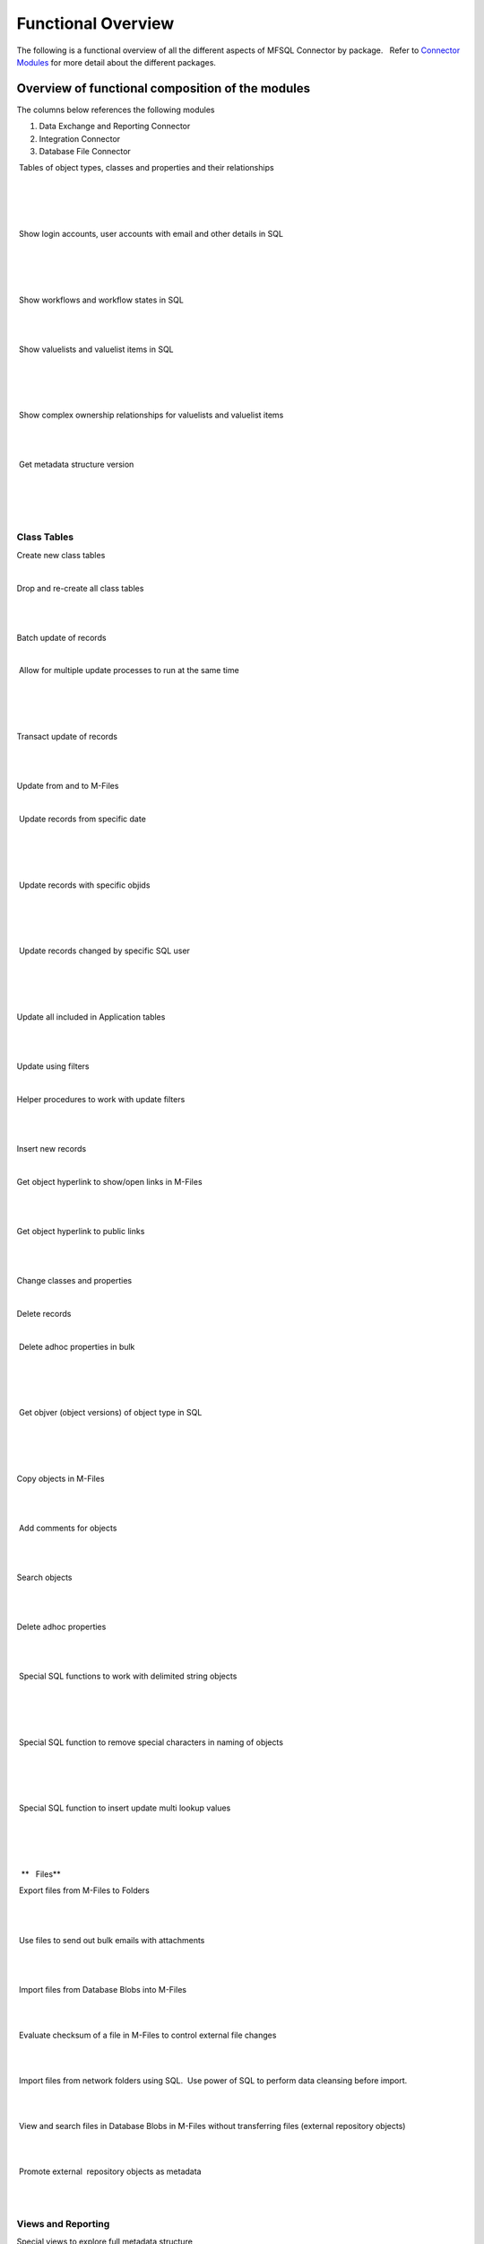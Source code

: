 Functional Overview
===================

The following is a functional overview of all the different aspects of
MFSQL Connector by package.   Refer to `Connector
Modules <./mfsql-connector-modules>`_ for more detail about the
different packages.

Overview of functional composition of the modules
-------------------------------------------------

The columns below references the following modules

#. Data Exchange and Reporting Connector
#. Integration Connector
#. Database File Connector

============================================  =====  ======  ======
Functional element                            1       2       3
============================================  =====  ======  ======
Metadata structure                            |      |        |
~~~~~~~~~~~~~~~~~~
Auto create metadata structure tables         |tick| |tick|   |
Analyse and refresh metadata using SQL        |tick| |tick|   |
Drop & recreate metadata                      |tick| |tick|   |
Update names and aliases from SQL             |      |tick|   |
Insert new valuelist items from SQL           |      |tick|   |
Update aliases in bulk                        |      |tick|   |
============================================  =====  ======  ======

 Tables of object types, classes and properties and their relationships

 |tick|

 |tick|

| 

 Show login accounts, user accounts with email and other details in SQL

 |tick|

 |tick|

| 

 Show workflows and workflow states in SQL

 |tick|

|tick| 

| 

 Show valuelists and valuelist items in SQL

 |tick|

 |tick|

| 

 Show complex ownership relationships for valuelists and valuelist items

 |tick|

|tick| 

| 

 Get metadata structure version

| 

 |tick|

| 



Class Tables
~~~~~~~~~~~~

Create new class tables

|tick|

|tick|

| 

Drop and re-create all class tables

| 

|tick|

| 

Batch update of records

|tick|

|tick|

| 

 Allow for multiple update processes to run at the same time

| 

 |tick|

| 

Transact update of records

| 

|tick|

| 

Update from and to M-Files

|tick|

|tick|

| 

 Update records from specific date

| 

 |tick|

| 

 Update records with specific objids

| 

 |tick|

| 

 Update records changed by specific SQL user

| 

 |tick|

| 

Update all included in Application tables

| 

|tick|

| 

Update using filters

|tick|

|tick|

| 

Helper procedures to work with update filters

| 

|tick|

| 

Insert new records

|tick|

|tick|

| 

Get object hyperlink to show/open links in M-Files

| 

|tick|

| 

Get object hyperlink to public links

| 

|tick|

| 

Change classes and properties

|tick|

|tick|

| 

Delete records

|tick|

|tick|

| 

 Delete adhoc properties in bulk

 |tick|

 |tick|

| 

 Get objver (object versions) of object type in SQL 

| 

 |tick|

| 

Copy objects in M-Files

| 

|tick|

| 

 Add comments for objects

| 

|tick|

| 

Search objects

| 

|tick|

| 

Delete adhoc properties

| 

|tick|

| 

 Special SQL functions to work with delimited string objects

 |tick|

 |tick|

| 

 Special SQL function to remove special characters in naming of objects

 |tick|

 |tick|

| 

 Special SQL function to insert update multi lookup values

| 

 |tick|

| 

  **   Files**

 Export files from M-Files to Folders 

| 

|tick|

| 

 Use files to send out bulk emails with attachments

| 

|tick| 

| 

 Import files from Database Blobs into M-Files

| 

| 

|tick|

 Evaluate checksum of a file in M-Files to control external file changes

| 

| 

|tick|

 Import files from network folders using SQL.  Use power of SQL to
perform data cleansing before import.

| 

| 

|tick|

 View and search files in Database Blobs in M-Files without transferring
files (external repository objects)

| 

| 

|tick| 

 Promote external  repository objects as metadata

| 

| 

|tick|



Views and Reporting
~~~~~~~~~~~~~~~~~~~

Special views to explore full metadata structure

| 

|tick|

| 

 Create all related lookups in bulk

| 

|tick|

| 

Class Table Statistical report

| 

|tick|

| 

Special views to explore complex valuelist item ownership relations

| 

|tick|

| 

Export and views of M-Files event log

| 

|tick|

| 

 Export object history from M-Files

| 

|tick| 

| 

Produce process log summary for class tables

| 

|tick|

| 

View Error log

|tick|

|tick|

| 

Get and create comments of objects

| 

|tick|

| 

View Update History

|tick|

|tick|

| 

View Process Batch logs

| 

|tick|

| 

View User Messages

| 

|tick|

| 

View Audit History

| 

|tick|

| 



Working with valuelists and valuelist items
~~~~~~~~~~~~~~~~~~~~~~~~~~~~~~~~~~~~~~~~~~~

Create valuelist lookup views  with ownership relationships

| 

|tick|

| 

Create  workflow state lookup views

| 

|tick|

| 

Create/Update/Delete valuelist items from SQL

| 

|tick|

| 



Operations in M-Files 
~~~~~~~~~~~~~~~~~~~~~~

Configurable context menu with items

|tick|

|tick|

| 

Access Public/Intranet Website from within M-Files

|tick|

|tick|

| 

Execute procedure on object from within M-Files

|tick|

|tick|

| 

Execute procedure triggered by change of workflow state

| 

|tick|

| 

 Execute procedure triggered by change event handler

| 

|tick|

| 

Show user message

|tick|

|tick|

| 

Process procedure synchronously with feedback message

| 

|tick|

| 

Process procedure asynchronously (long running procedures)

| 

|tick|

| 

 Content package installation add object types, classes, properties,
user groups, workflows and views used by the connector

 |tick|

 |tick|

| 

| 



Error Handling
~~~~~~~~~~~~~~

Email notification of SQL errors

|tick|

|tick|

| 

User Messages

| 

|tick|

| 

Error logging

|tick|

|tick|

| 

Process logging

| 

|tick|

| 

 show user message from SQL in M-Files

| 

 |tick|

| 

 send formatted email notification of process results

| 

 |tick|

| 

 Show feedback message in M-Files of process result for synchronised
processing

| 

 |tick|

| 

 Validate email profile

| 

 |tick|

| 

Perform Class Table audits

| 

|tick|

| 

Delete history logs

| 

|tick|

| 



Special Applications
~~~~~~~~~~~~~~~~~~~~

Using external application user to filter updates

| 

|tick|

| 

Using ASPNET security provider for external application security (E.g.
Code on Time)

| 

|tick|

| 

 Action M-Files Reporting Data Export from SQL

 |tick|

 |tick|

| 

 Update metadata on demand, or scheduled with SQL agent to facilitate
near real time reporting

|tick|

|tick|

| 

 Include change history of any property of a class table for reporting
purposes

|tick|

|tick|

| 

.. _FunctionalOverview-Installation&Upgrade:

Installation & Upgrade
~~~~~~~~~~~~~~~~~~~~~~

Installation package 

||tick||

||tick||

|tick|

 Licence control by module

|tick|

|tick|

|tick|

 Installation configures default authentication for SQL

|tick|

|tick|

|tick|

 Auto and manual install of M-Files Content Package

|tick|

|tick| 

|tick|

 Auto and manual install of application packages

|tick|

|tick|

|tick|

 Auto and manual install of Assemblies on SQL server

|tick|

|tick|

|tick|

 Customise default settings 

|tick|

|tick|

|tick|

 Retain custom settings in settings tables when upgrading

|tick|

|tick|

|tick|

 Sample scripts to aid development

|tick|

|tick|

|tick|

Install connector for multiple vaults on the same servers

|tick|

|tick|

|tick|

 Maintains a control log of all versions of all procedures

|tick|

|tick|

|tick|

Upgrade packages

|tick|

|tick|

|tick|

| 

| 

| 

| 

| 

| 

| 

.. |tick| image:: img_1.png
   :class: emoticon emoticon-tick

